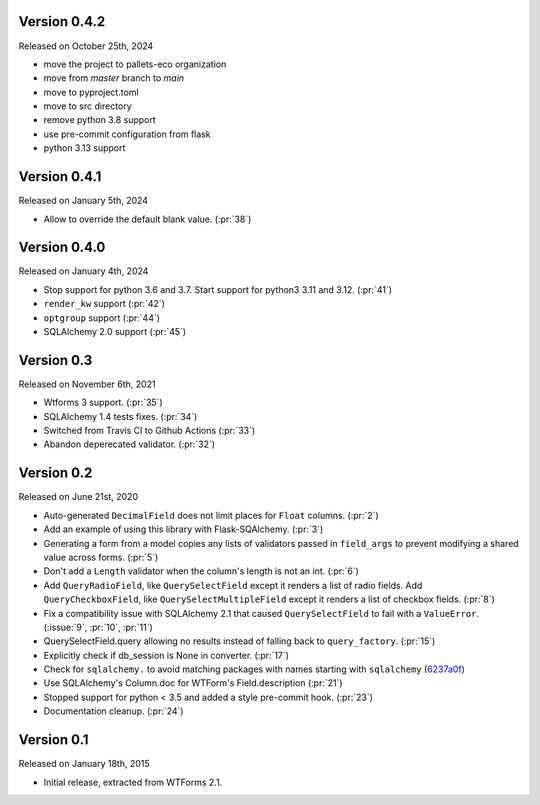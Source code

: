 Version 0.4.2
-------------

Released on October 25th, 2024

- move the project to pallets-eco organization
- move from `master` branch to `main`
- move to pyproject.toml
- move to src directory
- remove python 3.8 support
- use pre-commit configuration from flask
- python 3.13 support

Version 0.4.1
-------------

Released on January 5th, 2024

-  Allow to override the default blank value. (:pr:`38`)

Version 0.4.0
-------------

Released on January 4th, 2024

-  Stop support for python 3.6 and 3.7. Start support for python3
   3.11 and 3.12. (:pr:`41`)
-  ``render_kw`` support (:pr:`42`)
-  ``optgroup`` support (:pr:`44`)
-  SQLAlchemy 2.0 support (:pr:`45`)

Version 0.3
-----------

Released on November 6th, 2021

-  Wtforms 3 support. (:pr:`35`)
-  SQLAlchemy 1.4 tests fixes. (:pr:`34`)
-  Switched from Travis CI to Github Actions (:pr:`33`)
-  Abandon deperecated validator. (:pr:`32`)

Version 0.2
-----------

Released on June 21st, 2020

-   Auto-generated ``DecimalField`` does not limit places for ``Float``
    columns. (:pr:`2`)
-   Add an example of using this library with Flask-SQAlchemy. (:pr:`3`)
-   Generating a form from a model copies any lists of validators
    passed in ``field_args`` to prevent modifying a shared value across
    forms. (:pr:`5`)
-   Don't add a ``Length`` validator when the column's length is not an
    int. (:pr:`6`)
-   Add ``QueryRadioField``, like ``QuerySelectField`` except
    it renders a list of radio fields. Add ``QueryCheckboxField``, like
    ``QuerySelectMultipleField`` except it renders a list of checkbox
    fields. (:pr:`8`)
-   Fix a compatibility issue with SQLAlchemy 2.1 that caused
    ``QuerySelectField`` to fail with a ``ValueError``. (:issue:`9`, :pr:`10`,
    :pr:`11`)
-   QuerySelectField.query allowing no results instead of falling back to
    ``query_factory``. (:pr:`15`)
-   Explicitly check if db_session is None in converter. (:pr:`17`)
-   Check for ``sqlalchemy.`` to avoid matching packages with names starting
    with ``sqlalchemy`` (6237a0f_)
-   Use SQLAlchemy's Column.doc for WTForm's Field.description (:pr:`21`)
-   Stopped support for python < 3.5 and added a style pre-commit hook. (:pr:`23`)
-   Documentation cleanup. (:pr:`24`)

.. _6237a0f: https://github.com/wtforms/wtforms-sqlalchemy/commit/6237a0f9e53ec5f22048be7f129e29f7f1c58448

Version 0.1
-----------

Released on January 18th, 2015

-   Initial release, extracted from WTForms 2.1.
